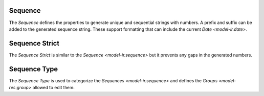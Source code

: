 .. _model-ir.sequence:

Sequence
========

The *Sequence* defines the properties to generate unique and sequential strings
with numbers.
A prefix and suffix can be added to the generated sequence string.
These support formatting that can include the current `Date <model-ir.date>`.

.. seealso::

   The Sequences can be found by opening the main menu item:

      |Administration --> Sequences --> Sequences|__

      .. |Administration --> Sequences --> Sequences| replace:: :menuselection:`Administration --> Sequences --> Sequences`
      __ https://demo.tryton.org/model/ir.sequence

.. _model.ir.sequence.strict:

Sequence Strict
===============

The *Sequence Strict* is similar to the `Sequence <model-ir.sequence>` but it
prevents any gaps in the generated numbers.

.. seealso::

   The Sequences Strict can be found by opening the main menu item:

      |Administration --> Sequences --> Sequences Strict|__

      .. |Administration --> Sequences --> Sequences Strict| replace:: :menuselection:`Administration --> Sequences --> Sequences Strict`
      __ https://demo.tryton.org/model/ir.sequence.strict

.. _model-ir.sequence.type:

Sequence Type
=============

The *Sequence Type* is used to categorize the `Sequences <model-ir.sequence>`
and defines the `Groups <model-res.group>` allowed to edit them.

.. seealso::

   The Sequence Types can be found by opening the main menu item:

      |Administration --> Sequences --> Types|__

      .. |Administration --> Sequences --> Types| replace:: :menuselection:`Administration --> Sequences --> Types`
      __ https://demo.tryton.org/model/ir.sequence.type
